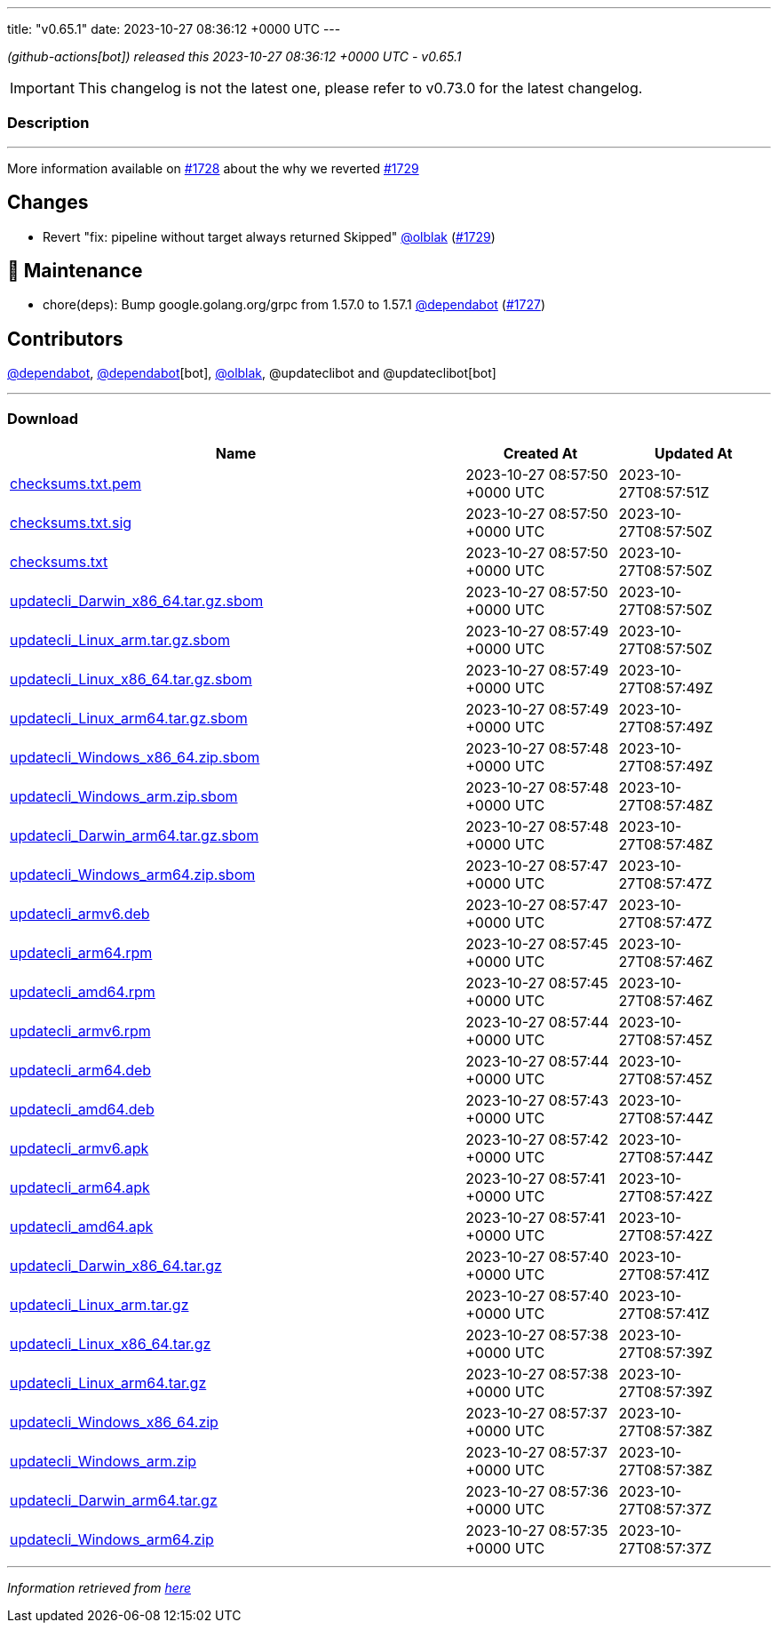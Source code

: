 ---
title: "v0.65.1"
date: 2023-10-27 08:36:12 +0000 UTC
---

// Disclaimer: this file is generated, do not edit it manually.


__ (github-actions[bot]) released this 2023-10-27 08:36:12 +0000 UTC - v0.65.1__



IMPORTANT: This changelog is not the latest one, please refer to v0.73.0 for the latest changelog.


=== Description

---

++++

<p>More information available on <a class="issue-link js-issue-link" data-error-text="Failed to load title" data-id="1963669384" data-permission-text="Title is private" data-url="https://github.com/updatecli/updatecli/issues/1728" data-hovercard-type="issue" data-hovercard-url="/updatecli/updatecli/issues/1728/hovercard" href="https://github.com/updatecli/updatecli/issues/1728">#1728</a> about the why we reverted <a class="issue-link js-issue-link" data-error-text="Failed to load title" data-id="1964971386" data-permission-text="Title is private" data-url="https://github.com/updatecli/updatecli/issues/1729" data-hovercard-type="pull_request" data-hovercard-url="/updatecli/updatecli/pull/1729/hovercard" href="https://github.com/updatecli/updatecli/pull/1729">#1729</a></p>
<h2>Changes</h2>
<ul>
<li>Revert "fix: pipeline without target always returned Skipped" <a class="user-mention notranslate" data-hovercard-type="user" data-hovercard-url="/users/olblak/hovercard" data-octo-click="hovercard-link-click" data-octo-dimensions="link_type:self" href="https://github.com/olblak">@olblak</a> (<a class="issue-link js-issue-link" data-error-text="Failed to load title" data-id="1964971386" data-permission-text="Title is private" data-url="https://github.com/updatecli/updatecli/issues/1729" data-hovercard-type="pull_request" data-hovercard-url="/updatecli/updatecli/pull/1729/hovercard" href="https://github.com/updatecli/updatecli/pull/1729">#1729</a>)</li>
</ul>
<h2>🧰 Maintenance</h2>
<ul>
<li>chore(deps): Bump google.golang.org/grpc from 1.57.0 to 1.57.1 <a class="user-mention notranslate" data-hovercard-type="organization" data-hovercard-url="/orgs/dependabot/hovercard" data-octo-click="hovercard-link-click" data-octo-dimensions="link_type:self" href="https://github.com/dependabot">@dependabot</a> (<a class="issue-link js-issue-link" data-error-text="Failed to load title" data-id="1962277474" data-permission-text="Title is private" data-url="https://github.com/updatecli/updatecli/issues/1727" data-hovercard-type="pull_request" data-hovercard-url="/updatecli/updatecli/pull/1727/hovercard" href="https://github.com/updatecli/updatecli/pull/1727">#1727</a>)</li>
</ul>
<h2>Contributors</h2>
<p><a class="user-mention notranslate" data-hovercard-type="organization" data-hovercard-url="/orgs/dependabot/hovercard" data-octo-click="hovercard-link-click" data-octo-dimensions="link_type:self" href="https://github.com/dependabot">@dependabot</a>, <a class="user-mention notranslate" data-hovercard-type="organization" data-hovercard-url="/orgs/dependabot/hovercard" data-octo-click="hovercard-link-click" data-octo-dimensions="link_type:self" href="https://github.com/dependabot">@dependabot</a>[bot], <a class="user-mention notranslate" data-hovercard-type="user" data-hovercard-url="/users/olblak/hovercard" data-octo-click="hovercard-link-click" data-octo-dimensions="link_type:self" href="https://github.com/olblak">@olblak</a>, @updateclibot and @updateclibot[bot]</p>

++++

---



=== Download

[cols="3,1,1" options="header" frame="all" grid="rows"]
|===
| Name | Created At | Updated At

| link:https://github.com/updatecli/updatecli/releases/download/v0.65.1/checksums.txt.pem[checksums.txt.pem] | 2023-10-27 08:57:50 +0000 UTC | 2023-10-27T08:57:51Z

| link:https://github.com/updatecli/updatecli/releases/download/v0.65.1/checksums.txt.sig[checksums.txt.sig] | 2023-10-27 08:57:50 +0000 UTC | 2023-10-27T08:57:50Z

| link:https://github.com/updatecli/updatecli/releases/download/v0.65.1/checksums.txt[checksums.txt] | 2023-10-27 08:57:50 +0000 UTC | 2023-10-27T08:57:50Z

| link:https://github.com/updatecli/updatecli/releases/download/v0.65.1/updatecli_Darwin_x86_64.tar.gz.sbom[updatecli_Darwin_x86_64.tar.gz.sbom] | 2023-10-27 08:57:50 +0000 UTC | 2023-10-27T08:57:50Z

| link:https://github.com/updatecli/updatecli/releases/download/v0.65.1/updatecli_Linux_arm.tar.gz.sbom[updatecli_Linux_arm.tar.gz.sbom] | 2023-10-27 08:57:49 +0000 UTC | 2023-10-27T08:57:50Z

| link:https://github.com/updatecli/updatecli/releases/download/v0.65.1/updatecli_Linux_x86_64.tar.gz.sbom[updatecli_Linux_x86_64.tar.gz.sbom] | 2023-10-27 08:57:49 +0000 UTC | 2023-10-27T08:57:49Z

| link:https://github.com/updatecli/updatecli/releases/download/v0.65.1/updatecli_Linux_arm64.tar.gz.sbom[updatecli_Linux_arm64.tar.gz.sbom] | 2023-10-27 08:57:49 +0000 UTC | 2023-10-27T08:57:49Z

| link:https://github.com/updatecli/updatecli/releases/download/v0.65.1/updatecli_Windows_x86_64.zip.sbom[updatecli_Windows_x86_64.zip.sbom] | 2023-10-27 08:57:48 +0000 UTC | 2023-10-27T08:57:49Z

| link:https://github.com/updatecli/updatecli/releases/download/v0.65.1/updatecli_Windows_arm.zip.sbom[updatecli_Windows_arm.zip.sbom] | 2023-10-27 08:57:48 +0000 UTC | 2023-10-27T08:57:48Z

| link:https://github.com/updatecli/updatecli/releases/download/v0.65.1/updatecli_Darwin_arm64.tar.gz.sbom[updatecli_Darwin_arm64.tar.gz.sbom] | 2023-10-27 08:57:48 +0000 UTC | 2023-10-27T08:57:48Z

| link:https://github.com/updatecli/updatecli/releases/download/v0.65.1/updatecli_Windows_arm64.zip.sbom[updatecli_Windows_arm64.zip.sbom] | 2023-10-27 08:57:47 +0000 UTC | 2023-10-27T08:57:47Z

| link:https://github.com/updatecli/updatecli/releases/download/v0.65.1/updatecli_armv6.deb[updatecli_armv6.deb] | 2023-10-27 08:57:47 +0000 UTC | 2023-10-27T08:57:47Z

| link:https://github.com/updatecli/updatecli/releases/download/v0.65.1/updatecli_arm64.rpm[updatecli_arm64.rpm] | 2023-10-27 08:57:45 +0000 UTC | 2023-10-27T08:57:46Z

| link:https://github.com/updatecli/updatecli/releases/download/v0.65.1/updatecli_amd64.rpm[updatecli_amd64.rpm] | 2023-10-27 08:57:45 +0000 UTC | 2023-10-27T08:57:46Z

| link:https://github.com/updatecli/updatecli/releases/download/v0.65.1/updatecli_armv6.rpm[updatecli_armv6.rpm] | 2023-10-27 08:57:44 +0000 UTC | 2023-10-27T08:57:45Z

| link:https://github.com/updatecli/updatecli/releases/download/v0.65.1/updatecli_arm64.deb[updatecli_arm64.deb] | 2023-10-27 08:57:44 +0000 UTC | 2023-10-27T08:57:45Z

| link:https://github.com/updatecli/updatecli/releases/download/v0.65.1/updatecli_amd64.deb[updatecli_amd64.deb] | 2023-10-27 08:57:43 +0000 UTC | 2023-10-27T08:57:44Z

| link:https://github.com/updatecli/updatecli/releases/download/v0.65.1/updatecli_armv6.apk[updatecli_armv6.apk] | 2023-10-27 08:57:42 +0000 UTC | 2023-10-27T08:57:44Z

| link:https://github.com/updatecli/updatecli/releases/download/v0.65.1/updatecli_arm64.apk[updatecli_arm64.apk] | 2023-10-27 08:57:41 +0000 UTC | 2023-10-27T08:57:42Z

| link:https://github.com/updatecli/updatecli/releases/download/v0.65.1/updatecli_amd64.apk[updatecli_amd64.apk] | 2023-10-27 08:57:41 +0000 UTC | 2023-10-27T08:57:42Z

| link:https://github.com/updatecli/updatecli/releases/download/v0.65.1/updatecli_Darwin_x86_64.tar.gz[updatecli_Darwin_x86_64.tar.gz] | 2023-10-27 08:57:40 +0000 UTC | 2023-10-27T08:57:41Z

| link:https://github.com/updatecli/updatecli/releases/download/v0.65.1/updatecli_Linux_arm.tar.gz[updatecli_Linux_arm.tar.gz] | 2023-10-27 08:57:40 +0000 UTC | 2023-10-27T08:57:41Z

| link:https://github.com/updatecli/updatecli/releases/download/v0.65.1/updatecli_Linux_x86_64.tar.gz[updatecli_Linux_x86_64.tar.gz] | 2023-10-27 08:57:38 +0000 UTC | 2023-10-27T08:57:39Z

| link:https://github.com/updatecli/updatecli/releases/download/v0.65.1/updatecli_Linux_arm64.tar.gz[updatecli_Linux_arm64.tar.gz] | 2023-10-27 08:57:38 +0000 UTC | 2023-10-27T08:57:39Z

| link:https://github.com/updatecli/updatecli/releases/download/v0.65.1/updatecli_Windows_x86_64.zip[updatecli_Windows_x86_64.zip] | 2023-10-27 08:57:37 +0000 UTC | 2023-10-27T08:57:38Z

| link:https://github.com/updatecli/updatecli/releases/download/v0.65.1/updatecli_Windows_arm.zip[updatecli_Windows_arm.zip] | 2023-10-27 08:57:37 +0000 UTC | 2023-10-27T08:57:38Z

| link:https://github.com/updatecli/updatecli/releases/download/v0.65.1/updatecli_Darwin_arm64.tar.gz[updatecli_Darwin_arm64.tar.gz] | 2023-10-27 08:57:36 +0000 UTC | 2023-10-27T08:57:37Z

| link:https://github.com/updatecli/updatecli/releases/download/v0.65.1/updatecli_Windows_arm64.zip[updatecli_Windows_arm64.zip] | 2023-10-27 08:57:35 +0000 UTC | 2023-10-27T08:57:37Z

|===


---

__Information retrieved from link:https://github.com/updatecli/updatecli/releases/tag/v0.65.1[here]__

